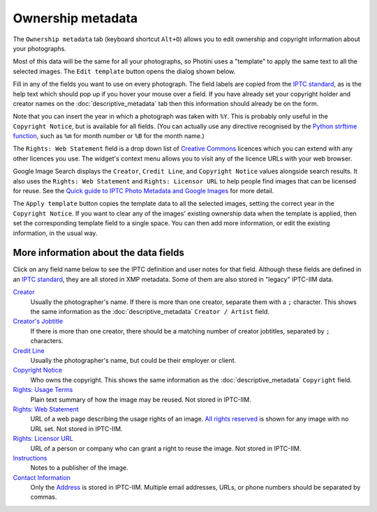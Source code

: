 .. This is part of the Photini documentation.
   Copyright (C)  2021-22  Jim Easterbrook.
   See the file ../DOC_LICENSE.txt for copying condidions.

Ownership metadata
==================

The ``Ownership metadata`` tab (keyboard shortcut ``Alt+O``) allows you to edit ownership and copyright information about your photographs.

.. image:: ../images/screenshot_200.png

Most of this data will be the same for all your photographs, so Photini uses a "template" to apply the same text to all the selected images.
The ``Edit template`` button opens the dialog shown below.

.. image:: ../images/screenshot_201.png

Fill in any of the fields you want to use on every photograph.
The field labels are copied from the `IPTC standard`_, as is the help text which should pop up if you hover your mouse over a field.
If you have already set your copyright holder and creator names on the :doc:`descriptive_metadata` tab then this information should already be on the form.

.. image:: ../images/screenshot_202.png

Note that you can insert the year in which a photograph was taken with ``%Y``.
This is probably only useful in the ``Copyright Notice``, but is available for all fields.
(You can actually use any directive recognised by the `Python strftime function`_, such as ``%m`` for month number or ``%B`` for the month name.)

.. image:: ../images/screenshot_203.png

The ``Rights: Web Statement`` field is a drop down list of `Creative Commons`_ licences which you can extend with any other licences you use.
The widget's context menu allows you to visit any of the licence URLs with your web browser.

Google Image Search displays the ``Creator``, ``Credit Line``, and ``Copyright Notice`` values alongside search results.
It also uses the ``Rights: Web Statement`` and ``Rights: Licensor URL`` to help people find images that can be licensed for reuse.
See the `Quick guide to IPTC Photo Metadata and Google Images`_ for more detail.

.. image:: ../images/screenshot_204.png

The ``Apply template`` button copies the template data to all the selected images, setting the correct year in the ``Copyright Notice``.
If you want to clear any of the images' existing ownership data when the template is applied, then set the corresponding template field to a single space.
You can then add more information, or edit the existing information, in the usual way.

More information about the data fields
^^^^^^^^^^^^^^^^^^^^^^^^^^^^^^^^^^^^^^

Click on any field name below to see the IPTC definition and user notes for that field.
Although these fields are defined in an `IPTC standard`_, they are all stored in XMP metadata.
Some of them are also stored in "legacy" IPTC-IIM data.

`Creator <http://www.iptc.org/std/photometadata/specification/IPTC-PhotoMetadata#creator>`_
  Usually the photographer's name.
  If there is more than one creator, separate them with a ``;`` character.
  This shows the same information as the :doc:`descriptive_metadata` ``Creator / Artist`` field.
`Creator's Jobtitle <http://www.iptc.org/std/photometadata/specification/IPTC-PhotoMetadata#creators-jobtitle>`_
  If there is more than one creator, there should be a matching number of creator jobtitles, separated by ``;`` characters.
`Credit Line <http://www.iptc.org/std/photometadata/specification/IPTC-PhotoMetadata#credit-line>`_
  Usually the photographer's name, but could be their employer or client.
`Copyright Notice <http://www.iptc.org/std/photometadata/specification/IPTC-PhotoMetadata#copyright-notice>`_
  Who owns the copyright.
  This shows the same information as the :doc:`descriptive_metadata` ``Copyright`` field.
`Rights: Usage Terms <http://www.iptc.org/std/photometadata/specification/IPTC-PhotoMetadata#rights-usage-terms>`_
  Plain text summary of how the image may be reused.
  Not stored in IPTC-IIM.
`Rights: Web Statement <http://www.iptc.org/std/photometadata/specification/IPTC-PhotoMetadata#web-statement-of-rights>`_
  URL of a web page describing the usage rights of an image.
  `All rights reserved`_ is shown for any image with no URL set.
  Not stored in IPTC-IIM.
`Rights: Licensor URL <http://www.iptc.org/std/photometadata/specification/IPTC-PhotoMetadata#licensor>`_
  URL of a person or company who can grant a right to reuse the image.
  Not stored in IPTC-IIM.
`Instructions <http://www.iptc.org/std/photometadata/specification/IPTC-PhotoMetadata#instructions>`_
  Notes to a publisher of the image.
`Contact Information <http://www.iptc.org/std/photometadata/specification/IPTC-PhotoMetadata#creators-contact-info>`_
  Only the `Address <http://www.iptc.org/std/photometadata/specification/IPTC-PhotoMetadata#address>`_ is stored in IPTC-IIM.
  Multiple email addresses, URLs, or phone numbers should be separated by commas.

.. _All rights reserved: https://en.wikipedia.org/wiki/All_rights_reserved
.. _Creative Commons: https://creativecommons.org/licenses/
.. _IPTC standard:
    http://www.iptc.org/std/photometadata/specification/IPTC-PhotoMetadata
.. _Python strftime function:
    https://docs.python.org/3.6/library/datetime.html#strftime-strptime-behavior
.. _Quick guide to IPTC Photo Metadata and Google Images:
    https://iptc.org/standards/photo-metadata/quick-guide-to-iptc-photo-metadata-and-google-images/
